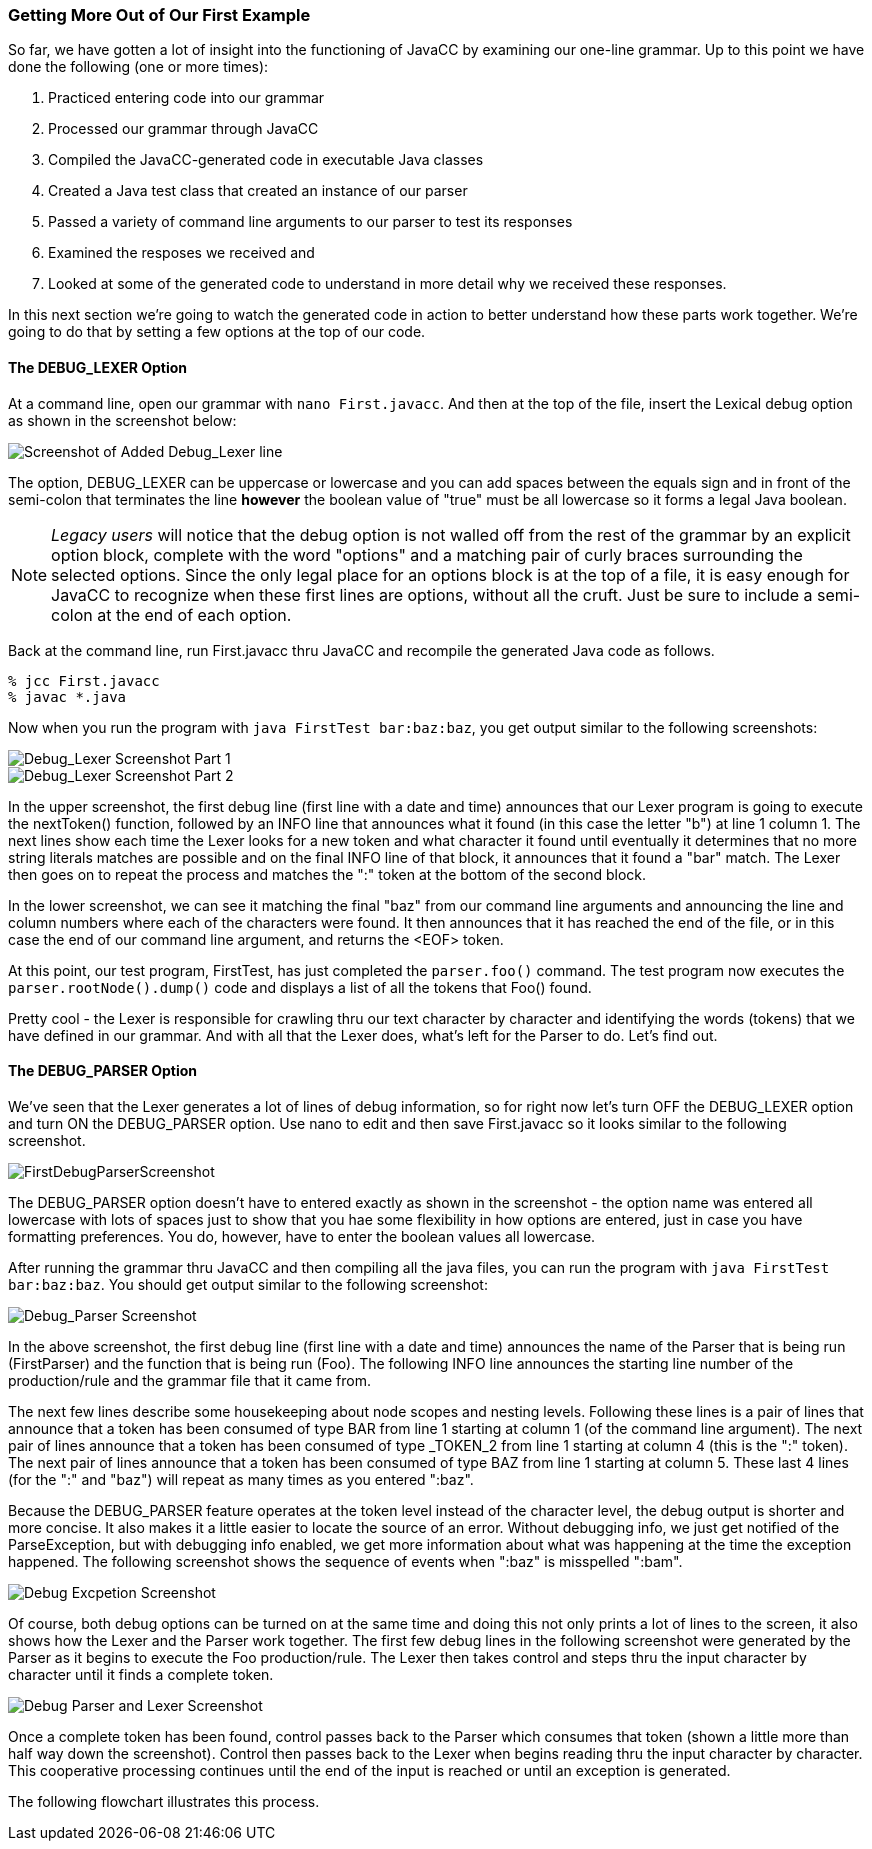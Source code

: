 :imagesdir: ./images
=== Getting More Out of Our First Example
So far, we have gotten a lot of insight into the functioning of JavaCC by examining our one-line grammar.  Up to this point we have done the following (one or more times):

.   Practiced entering code into our grammar
.   Processed our grammar through JavaCC
.   Compiled the JavaCC-generated code in executable Java classes
.   Created a Java test class that created an instance of our parser
.   Passed a variety of command line arguments to our parser to test its responses
.   Examined the resposes we received and
.   Looked at some of the generated code to understand in more detail why we received these responses.

In this next section we're going to watch the generated code in action to better understand how these parts work together. We're going to do that by setting a few options at the top of our code.

==== The DEBUG_LEXER Option

At a command line, open our grammar with `nano First.javacc`. And then at the top of the file, insert the Lexical debug option as shown in the screenshot below:

image::FirstDebugLexerScreenshot.jpg[Screenshot of Added Debug_Lexer line]

The option, DEBUG_LEXER can be uppercase or lowercase and you can add spaces between the equals sign and in front of the semi-colon that terminates the line *however* the boolean value of "true" must be all lowercase so it forms a legal Java boolean.

NOTE: _Legacy users_ will notice that the debug option is not walled off from the rest of the grammar by an explicit option block, complete with the word "options" and a matching pair of curly braces surrounding the selected options. Since the only legal place for an options block is at the top of a file, it is easy enough for JavaCC to recognize when these first lines are options, without all the cruft. Just be sure to include a semi-colon at the end of each option.

Back at the command line, run First.javacc thru JavaCC and recompile the generated Java code as follows.

    % jcc First.javacc
    % javac *.java

Now when you run the program with `java FirstTest bar:baz:baz`, you get output similar to the following screenshots:

image::FirstDebugLex1.jpg[Debug_Lexer Screenshot Part 1]

image::FirstDebugLex2.jpg[Debug_Lexer Screenshot Part 2]

In the upper screenshot, the first debug line (first line with a date and time) announces that our Lexer program is going to execute the nextToken() function, followed by an INFO line that announces what it found (in this case the letter "b") at line 1 column 1. The next lines show each time the Lexer looks for a new token and what character it found until eventually it determines that no more string literals matches are possible and on the final INFO line of that block, it announces that it found a "bar" match. The Lexer then goes on to repeat the process and matches the ":" token at the bottom of the second block.

In the lower screenshot, we can see it matching the final "baz" from our command line arguments and announcing the line and column numbers where each of the characters were found. It then announces that it has reached the end of the file, or in this case the end of our command line argument, and returns the <EOF> token. 

At this point, our test program, FirstTest, has just completed the `parser.foo()` command. The test program now executes the `parser.rootNode().dump()` code and displays a list of all the tokens that Foo() found.

Pretty cool - the Lexer is responsible for crawling thru our text character by character and identifying the words (tokens) that we have defined in our grammar. And with all that the Lexer does, what's left for the Parser to do. Let's find out.

==== The DEBUG_PARSER Option
We've seen that the Lexer generates a lot of lines of debug information, so for right now let's turn OFF the DEBUG_LEXER option and turn ON the DEBUG_PARSER option. Use nano to edit and then save First.javacc so it looks similar to the following screenshot.

image::FirstDebugParserScreenshot.jpg[]

The DEBUG_PARSER option doesn't have to entered exactly as shown in the screenshot - the option name was entered all lowercase with lots of spaces just to show that you hae some flexibility in how options are entered, just in case you have formatting preferences. You do, however, have to enter the boolean values all lowercase.

After running the grammar thru JavaCC and then compiling all the java files, you can run the program with `java FirstTest bar:baz:baz`. You should get output similar to the following screenshot:

image::FirstDebugParser.jpg[Debug_Parser Screenshot]

In the above screenshot, the first debug line (first line with a date and time) announces the name of the Parser that is being run (FirstParser) and the function that is being run (Foo). The following INFO line announces the starting line number of the production/rule and the grammar file that it came from.

The next few lines describe some housekeeping about node scopes and nesting levels. Following these lines is a pair of lines that announce that a token has been consumed of type BAR from line 1 starting at column 1 (of the command line argument). The next pair of lines announce that a token has been consumed of type _TOKEN_2 from line 1 starting at column 4 (this is the ":" token). The next pair of lines announce that a token has been consumed of type BAZ from line 1 starting at column 5. These last 4 lines (for the ":" and "baz") will repeat as many times as you entered ":baz".

Because the DEBUG_PARSER feature operates at the token level instead of the character level, the debug output is shorter and more concise. It also makes it a little easier to locate the source of an error. Without debugging info, we just get notified of the ParseException, but with debugging info enabled, we get more information about what was happening at the time the exception happened. The following screenshot shows the sequence of events when ":baz" is misspelled ":bam".

image::FirstDebugException.jpg[Debug Excpetion Screenshot]

Of course, both debug options can be turned on at the same time and doing this not only prints a lot of lines to the screen, it also shows how the Lexer and the Parser work together. The first few debug lines in the following screenshot were generated by the Parser as it begins to execute the Foo production/rule. The Lexer then takes control and steps thru the input character by character until it finds a complete token.

image::FirstFullDebugScreenshot.jpg[Debug Parser and Lexer Screenshot]

Once a complete token has been found, control passes back to the Parser which consumes that token (shown a little more than half way down the screenshot). Control then passes back to the Lexer when begins reading thru the input character by character. This cooperative processing continues until the end of the input is reached or until an exception is generated.

The following flowchart illustrates this process.


